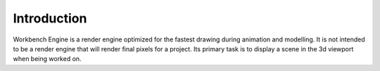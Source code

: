 ************
Introduction
************

Workbench Engine is a render engine optimized for the fastest drawing during
animation and modelling. It is not intended to be a render engine that will
render final pixels for a project. Its primary task is to display a scene in
the 3d viewport when being worked on.